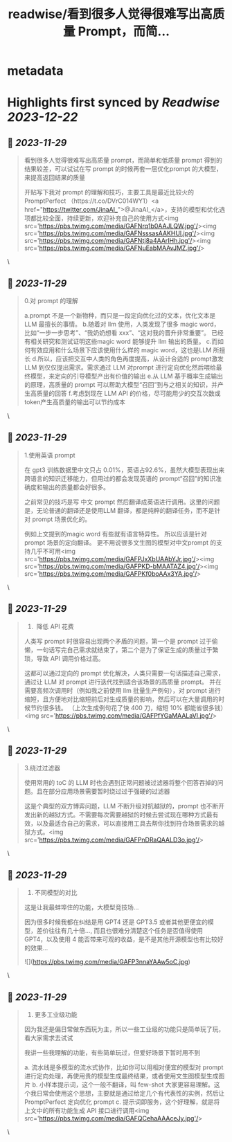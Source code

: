 :PROPERTIES:
:title: readwise/看到很多人觉得很难写出高质量 Prompt，而简...
:END:


* metadata
:PROPERTIES:
:author: [[real_kai42 on Twitter]]
:full-title: "看到很多人觉得很难写出高质量 Prompt，而简..."
:category: [[tweets]]
:url: https://twitter.com/real_kai42/status/1729750363757232164
:image-url: https://pbs.twimg.com/profile_images/1706347168393764864/DoRcb3kd.jpg
:END:

* Highlights first synced by [[Readwise]] [[2023-12-22]]
** 📌 [[2023-11-29]]
#+BEGIN_QUOTE
看到很多人觉得很难写出高质量 prompt，而简单和低质量 prompt 得到的结果较差，可以试试在写 prompt 的时候再套一层优化prompt 的大模型，来提高返回结果的质量

开贴写下我对 prompt 的理解和技巧，主要工具是最近比较火的 PromptPerfect （https://t.co/DVrC014WY1）<a href="https://twitter.com/JinaAI_">@JinaAI_</a>，支持的模型和优化选项都比较全面，持续更新，欢迎补充自己的使用方式<img src='https://pbs.twimg.com/media/GAFNrq1b0AAJLQW.jpg'/><img src='https://pbs.twimg.com/media/GAFNsssasAAKHUl.jpg'/><img src='https://pbs.twimg.com/media/GAFNtj8a4AArIHh.jpg'/><img src='https://pbs.twimg.com/media/GAFNuEabMAAvJMZ.jpg'/> 
#+END_QUOTE\
** 📌 [[2023-11-29]]
#+BEGIN_QUOTE
0.对 prompt 的理解

a.prompt 不是一个新物种，而只是一段定向优化过的文本，优化文本是LLM 最擅长的事情。
b.随着对 llm 使用，人类发现了很多 magic word，比如“一步一步思考”、“我奶奶想看 xxx”、“这对我的晋升非常重要”。 已经有相关研究和测试证明这些magic word 能够提升 llm 输出的质量。
c.而如何有效应用和什么场景下应该使用什么样的 magic word，这也是LLM 所擅长
d.所以，应该把交互中人类的角色再度提高，从设计合适的 prompt激发 LLM 到仅仅提出需求。需求通过 LLM 对prompt 进行定向优化然后喂给最终模型，来定向的引导模型产出有价值的输出
e.从 LLM 基于概率生成输出的原理，高质量的 prompt 可以帮助大模型“召回”到与之相关的知识，并产生高质量的回答
f.考虑到现在 LLM API 的价格，尽可能用少的交互次数或token产生高质量的输出可以节约成本 
#+END_QUOTE\
** 📌 [[2023-11-29]]
#+BEGIN_QUOTE
1.使用英语 prompt

在 gpt3 训练数据里中文只占 0.01%，英语占92.6%，虽然大模型表现出来跨语言的知识迁移能力，但用过的都会发现英语的 prompt“召回”的知识准确度和输出的质量都会好很多。

之前常见的技巧是写 中文 prompt 然后翻译成英语进行调用。这里的问题是，无论普通的翻译还是使用LLM 翻译，都是纯粹的翻译任务，而不是针对 prompt 场景优化的。

例如上文提到的magic word 有些就有语言特异性。 所以应该是针对 prompt 场景的定向翻译。 更不用说很多文生图的模型对中文prompt 的支持几乎不可用<img src='https://pbs.twimg.com/media/GAFPJxXbUAAbYJr.jpg'/><img src='https://pbs.twimg.com/media/GAFPKD-bMAATAZ4.jpg'/><img src='https://pbs.twimg.com/media/GAFPKf0boAAx3YA.jpg'/> 
#+END_QUOTE\
** 📌 [[2023-11-29]]
#+BEGIN_QUOTE
2.   降低 API 花费
人类写 prompt 时很容易出现两个矛盾的问题，第一个是 prompt 过于偷懒，一句话写完自己需求就结束了，第二个是为了保证生成的质量过于繁琐，导致 API 调用价格过高。

这都可以通过定向的 prompt 优化解决，人类只需要一句话描述自己需求，通过让 LLM 对 prompt 进行迭代找到适合该场景的高质量 prompt。 并在需要高频次调用时（例如我之前使用 llm 批量生产例句），对 prompt 进行缩短，且方便地对比缩短前后对生成质量的影响，然后可以在大量调用的时候节约很多钱。
 （上次生成例句花了快 400 刀，缩短 10% 都能省很多钱）<img src='https://pbs.twimg.com/media/GAFPfYGaMAALaVl.jpg'/> 
#+END_QUOTE\
** 📌 [[2023-11-29]]
#+BEGIN_QUOTE
3.绕过过滤器

使用常用的 toC 的 LLM 时也会遇到正常问题被过滤器将整个回答吞掉的问题。且在部分应用场景需要暂时绕过过于强硬的过滤器

这是个典型的双方博弈问题，LLM 不断升级对抗越狱的，prompt 也不断开发出新的越狱方式。不需要每次需要越狱的时候去尝试现在哪种方式最有效，以及最适合自己的需求，可以直接用工具去帮你找到符合场景需求的越狱方式。<img src='https://pbs.twimg.com/media/GAFPnDRaQAALD3o.jpg'/> 
#+END_QUOTE\
** 📌 [[2023-11-29]]
#+BEGIN_QUOTE
4.  不同模型的对比

这是让我最蚌埠住的功能，大模型竞技场...

因为很多时候我都在纠结是用 GPT4 还是 GPT3.5 或者其他更便宜的模型，差价往往有几十倍..., 而且也很难分清楚这个任务是否值得使用 GPT4，以及使用 4 能否带来可观的收益，是不是其他开源模型也有比较好的效果… 

![](https://pbs.twimg.com/media/GAFP3nnaYAAw5oC.jpg) 
#+END_QUOTE\
** 📌 [[2023-11-29]]
#+BEGIN_QUOTE
5.  更多工业级功能

因为我还是偏日常做东西玩为主，所以一些工业级的功能只是简单玩了玩，看大家需求去试试

我讲一些我理解的功能，有些简单玩过，但爱好场景下暂时用不到

a. 流水线是多模型的流水式协作，比如你可以用相对便宜的模型对 prompt 进行定向处理，再使用贵的模型生成最终结果，或者使用文生图模型生成图片
b. 小样本提示词，这个一般不翻译，叫 few-shot 大家更容易理解。这个我日常会使用这个思想，主要就是通过给定几个有代表性的实例，然后让 PromptPerfect 定向优化 prompt
c. 提示词即服务，这个好理解，就是将上文中的所有功能生成 API 接口进行调用<img src='https://pbs.twimg.com/media/GAFQCehaAAAceJy.jpg'/> 
#+END_QUOTE\